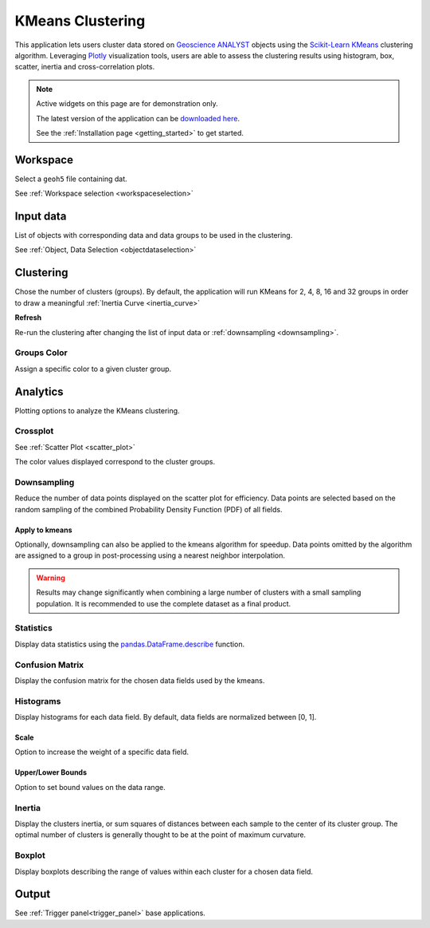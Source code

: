 KMeans Clustering
*****************

This application lets users cluster data stored on `Geoscience ANALYST <https://mirageoscience.com/mining-industry-software/geoscience-analyst/>`_
objects using the `Scikit-Learn KMeans <https://scikit-learn.org/stable/modules/generated/sklearn.cluster.KMeans.html?highlight=kmeans#sklearn.cluster.KMeans>`_
clustering algorithm. Leveraging `Plotly <https://plotly.com/>`_ visualization tools, users are able to assess the clustering
results using histogram, box, scatter, inertia and cross-correlation plots.


.. image:: ./images/clustering_app.gif


.. note:: Active widgets on this page are for demonstration only.

          The latest version of the application can be `downloaded here <https://github.com/MiraGeoscience/geoapps/archive/develop.zip>`_.

          See the :ref:`Installation page <getting_started>` to get started.


Workspace
---------

Select a ``geoh5`` file containing dat.

See :ref:`Workspace selection <workspaceselection>`

.. jupyter-execute::
    :hide-code:

    from geoapps.processing import Clustering
    app = Clustering(
        h5file=r"../assets/FlinFlon_light.geoh5",
        static=True
    )
    app.project_panel


Input data
----------

List of objects with corresponding data and data groups to be used in the clustering.

See :ref:`Object, Data Selection <objectdataselection>`

.. jupyter-execute::
    :hide-code:

    from geoapps.processing import Clustering
    from ipywidgets import HBox
    app = Clustering(
          h5file=r"../assets/FlinFlon_light.geoh5",
          static=True
    )
    HBox([app.objects, app.data])


Clustering
----------

Chose the number of clusters (groups). By default, the application will run
KMeans for 2, 4, 8, 16 and 32 groups in order to draw a meaningful :ref:`Inertia Curve <inertia_curve>`

.. jupyter-execute::
    :hide-code:

        from geoapps.processing import Clustering
        from ipywidgets import VBox
        app = Clustering(
              h5file=r"../assets/FlinFlon_light.geoh5",
              static=True
        )
        VBox([app.n_clusters, app.refresh_clusters,])

**Refresh**

Re-run the clustering after changing the list of input data or :ref:`downsampling <downsampling>`.


Groups Color
^^^^^^^^^^^^

Assign a specific color to a given cluster group.

.. jupyter-execute::
    :hide-code:

    from geoapps.processing import Clustering
    import plotly.offline as py
    from ipywidgets import VBox

    app = Clustering(
          h5file=r"../assets/FlinFlon_light.geoh5",
          static=True
    )
    VBox([
      app.groups_options,
      app.color_pickers[app.groups_options.value]
    ])


Analytics
---------

Plotting options to analyze the KMeans clustering.

.. jupyter-execute::
    :hide-code:

    from geoapps.processing import Clustering
    app = Clustering(
          h5file=r"../assets/FlinFlon_light.geoh5",
          static=True
    )
    app.plotting_options


Crossplot
^^^^^^^^^

See :ref:`Scatter Plot <scatter_plot>`

The color values displayed correspond to the cluster groups.


.. jupyter-execute::
    :hide-code:

    from geoapps.processing import Clustering
    from ipywidgets import HBox, VBox

    import plotly.offline as py

    app = Clustering(
          h5file=r"../assets/FlinFlon_light.geoh5",
          static=True
    )
    display(VBox([
      app.axes_options
      ])
      )
    py.iplot(app.crossplot_fig)


.. _downsampling:

Downsampling
^^^^^^^^^^^^

Reduce the number of data points displayed on the scatter plot for efficiency.
Data points are selected based on the random sampling of the combined Probability
Density Function (PDF) of all fields.

.. jupyter-execute::
    :hide-code:

    from geoapps.processing import Clustering
    from ipywidgets import HBox, VBox

    import plotly.offline as py

    app = Clustering(
          h5file=r"../assets/FlinFlon_light.geoh5",
          static=True
    )
    display(VBox([
      HBox([app.downsampling, app._downsample_clustering]),
      ])
      )

**Apply to kmeans**
"""""""""""""""""""

Optionally, downsampling can also be applied to the
kmeans algorithm for speedup. Data points omitted by the algorithm are
assigned to a group in post-processing using a nearest neighbor interpolation.


.. image:: ./images/Histogram.gif


.. warning:: Results may change significantly when combining a large number of
             clusters with a small sampling population. It is recommended to use the complete dataset
             as a final product.


Statistics
^^^^^^^^^^

Display data statistics using the `pandas.DataFrame.describe <https://pandas.pydata.org/pandas-docs/stable/reference/api/pandas.DataFrame.describe.html>`_ function.


.. jupyter-execute::
    :hide-code:

    from geoapps.processing import Clustering
    import plotly.offline as py

    app = Clustering(
          h5file=r"../assets/FlinFlon_light.geoh5",
          static=True
    )

    display(
        app.dataframe.describe(percentiles=None, include=None, exclude=None)
    )


Confusion Matrix
^^^^^^^^^^^^^^^^

Display the confusion matrix for the chosen data fields used by the kmeans.

.. jupyter-execute::
    :hide-code:

    from geoapps.processing import Clustering
    import plotly.offline as py

    app = Clustering(
          h5file=r"../assets/FlinFlon_light.geoh5",
          static=True
    )
    app.plotting_options.value = "Confusion Matrix"
    py.iplot(app.heatmap_fig)


Histograms
^^^^^^^^^^

Display histograms for each data field. By default, data fields are normalized between [0, 1].

Scale
"""""

Option to increase the weight of a specific data field.

.. _kmeans_bounds:

Upper/Lower Bounds
""""""""""""""""""

Option to set bound values on the data range.

.. jupyter-execute::
    :hide-code:

    from geoapps.processing import Clustering
    import plotly.offline as py
    from ipywidgets import HBox

    app = Clustering(
          h5file=r"../assets/FlinFlon_light.geoh5",
          static=True
    )
    app.plotting_options.value = "Histogram"
    app.make_hist_plot(None)
    field = app.channels_plot_options.value

    display(VBox([
      app.channels_plot_options,
      app.scalings[field],
      HBox([app.lower_bounds[field], app.upper_bounds[field]]),
    ]))
    py.iplot(app.histo_plots[field])





.. _inertia_curve:


Inertia
^^^^^^^

Display the clusters inertia, or sum squares of distances between each sample
to the center of its cluster group. The optimal number of clusters is
generally thought to be at the point of maximum curvature.


.. jupyter-execute::
    :hide-code:

    from geoapps.processing import Clustering
    import plotly.offline as py
    from ipywidgets import VBox

    app = Clustering(
          h5file=r"../assets/FlinFlon_light.geoh5",
          static=True
    )
    app.plotting_options.value = "Inertia"
    py.iplot(app.inertia_plot)


Boxplot
^^^^^^^

Display boxplots describing the range of values within each cluster for a chosen data field.

.. jupyter-execute::
    :hide-code:

    from geoapps.processing import Clustering
    import plotly.offline as py
    from ipywidgets import VBox

    app = Clustering(
          h5file=r"../assets/FlinFlon_light.geoh5",
          static=True
    )
    app.plotting_options.value = "Boxplot"
    app.make_box_plot(None)
    field = app.channels_plot_options.value
    display(app.channels_plot_options)
    py.iplot(app.box_plots[field])


Output
------

See :ref:`Trigger panel<trigger_panel>` base applications.

.. jupyter-execute::
    :hide-code:

    from geoapps.processing import Clustering
    app = Clustering(
        h5file=r"../assets/FlinFlon_light.geoh5",
        static=True
    )
    app.trigger_panel
